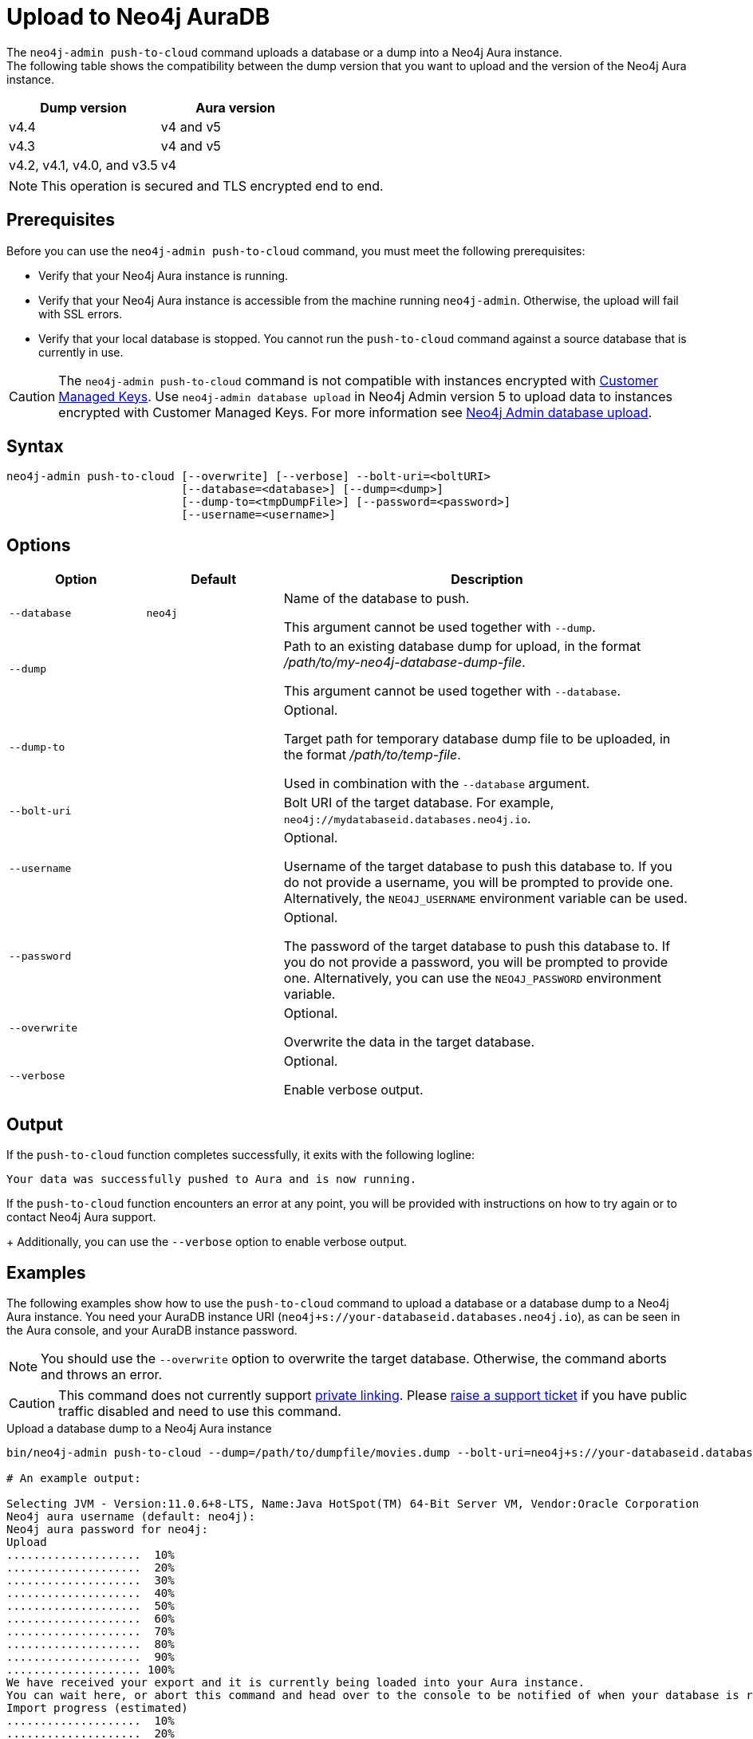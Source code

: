 :description: How to import a database from an existing Neo4j instance into Neo4j Aura using `neo4j-admin push-to-cloud`.
[role=aura]
[[neo4j-admin-push-to-cloud]]
= Upload to Neo4j AuraDB

The `neo4j-admin push-to-cloud` command uploads a database or a dump into a Neo4j Aura instance. +
The following table shows the compatibility between the dump version that you want to upload and the version of the Neo4j Aura instance.

[options="header" cols="50%, 50%"]
|===
| Dump version
| Aura version

| v4.4
| v4 and v5

| v4.3
| v4 and v5

| v4.2, v4.1, v4.0, and v3.5
| v4
|===


[NOTE]
====
This operation is secured and TLS encrypted end to end.
====

== Prerequisites

Before you can use the `neo4j-admin push-to-cloud` command, you must meet the following prerequisites:

* Verify that your Neo4j Aura instance is running.
* Verify that your Neo4j Aura instance is accessible from the machine running `neo4j-admin`.
Otherwise, the upload will fail with SSL errors.
* Verify that your local database is stopped.
You cannot run the `push-to-cloud` command against a source database that is currently in use.

[CAUTION]
====
The `neo4j-admin push-to-cloud` command is not compatible with instances encrypted with link:{neo4j-docs-base-uri}/aura/platform/security/#_customer_managed_keys[Customer Managed Keys].
Use `neo4j-admin database upload` in Neo4j Admin version 5 to upload data to instances encrypted with Customer Managed Keys.
For more information see link:{neo4j-docs-base-uri}/aura/auradb/importing/import-database[Neo4j Admin database upload].
====

== Syntax

----
neo4j-admin push-to-cloud [--overwrite] [--verbose] --bolt-uri=<boltURI>
                          [--database=<database>] [--dump=<dump>]
                          [--dump-to=<tmpDumpFile>] [--password=<password>]
                          [--username=<username>]
----

== Options

[options="header" cols="<20m,<20m,<60a"]
|===
| Option
| Default
| Description

|  --database
| neo4j
| Name of the database to push.

This argument cannot be used together with `--dump`.

|  --dump
|
| Path to an existing database dump for upload, in the format _/path/to/my-neo4j-database-dump-file_.

This argument cannot be used together with `--database`.

|  --dump-to
|
| Optional.

Target path for temporary database dump file to be uploaded, in the format _/path/to/temp-file_.

Used in combination with the `--database` argument.

|  --bolt-uri
|
| Bolt URI of the target database.
For example, `neo4j://mydatabaseid.databases.neo4j.io`.

|  --username
|
| Optional.

Username of the target database to push this database to.
If you do not provide a username, you will be prompted to provide one.
Alternatively, the `NEO4J_USERNAME` environment variable can be used.

|  --password
|
| Optional.

The password of the target database to push this database to.
If you do not provide a password, you will be prompted to provide one.
Alternatively, you can use the `NEO4J_PASSWORD` environment variable.

|  --overwrite
|
| Optional.

Overwrite the data in the target database.

|  --verbose
|
| Optional.

Enable verbose output.
|===

== Output

If the `push-to-cloud` function completes successfully, it exits with the following logline:

----
Your data was successfully pushed to Aura and is now running.
----

If the `push-to-cloud` function encounters an error at any point, you will be provided with instructions on how to try again or to contact Neo4j Aura support.
+
Additionally, you can use the `--verbose` option to enable verbose output.

== Examples

The following examples show how to use the `push-to-cloud` command to upload a database or a database dump to a Neo4j Aura instance.
You need your AuraDB instance URI (`neo4j+s://your-databaseid.databases.neo4j.io`), as can be seen in the Aura console, and your AuraDB instance password.

[NOTE]
====
You should use the `--overwrite` option to overwrite the target database.
Otherwise, the command aborts and throws an error.
====

[CAUTION]
====
This command does not currently support https://neo4j.com/docs/aura/platform/security/#_vpc_isolation[private linking].
Please https://aura.support.neo4j.com/hc/en-us/requests/new[raise a support ticket] if you have public traffic disabled and need to use this command.
====

.Upload a database dump to a Neo4j Aura instance
[source, shell,role=nocopy]
----
bin/neo4j-admin push-to-cloud --dump=/path/to/dumpfile/movies.dump --bolt-uri=neo4j+s://your-databaseid.databases.neo4j.io --overwrite

# An example output:

Selecting JVM - Version:11.0.6+8-LTS, Name:Java HotSpot(TM) 64-Bit Server VM, Vendor:Oracle Corporation
Neo4j aura username (default: neo4j):
Neo4j aura password for neo4j:
Upload
....................  10%
....................  20%
....................  30%
....................  40%
....................  50%
....................  60%
....................  70%
....................  80%
....................  90%
.................... 100%
We have received your export and it is currently being loaded into your Aura instance.
You can wait here, or abort this command and head over to the console to be notified of when your database is running.
Import progress (estimated)
....................  10%
....................  20%
....................  30%
....................  40%
....................  50%
....................  60%
....................  70%
....................  80%
....................  90%
.................... 100%
Your data was successfully pushed to Aura and is now running.
It is safe to delete the dump file now: /path/to/dumpfile/movies.dump
----

.Upload a database to a Neo4j Aura instance
[source, shell, role=nocopy]
----
# Stop the `neo4j` database:

bin/cypher-shell -u neo4j -p <password>
neo4j@neo4j> :use system;
neo4j@system> stop database neo4j;

# Run the push-to-cloud command to upload the `neo4j` database into your Aura instance

bin/neo4j-admin push-to-cloud --database=neo4j --bolt-uri=neo4j+s://your-databaseid.databases.neo4j.io --overwrite

# An example output:

Selecting JVM - Version:11.0.6+8-LTS, Name:Java HotSpot(TM) 64-Bit Server VM, Vendor:Oracle Corporation
Neo4j aura username (default: neo4j):
Neo4j aura password for neo4j:
Done: 70 files, 854.0KiB processed.
Dumped contents of database 'neo4j' into '/<neo4j-home>/dump-of-neo4j-1669732123683'
Upload
....................  10%
....................  20%
....................  30%
....................  40%
....................  50%
....................  60%
....................  70%
....................  80%
....................  90%
.................... 100%
We have received your export and it is currently being loaded into your Aura instance.
You can wait here, or abort this command and head over to the console to be notified of when your database is running.
Import progress (estimated)
....................  10%
....................  20%
....................  30%
....................  40%
....................  50%
....................  60%
....................  70%
....................  80%
....................  90%
.................... 100%
Your data was successfully pushed to Aura and is now running.
----

